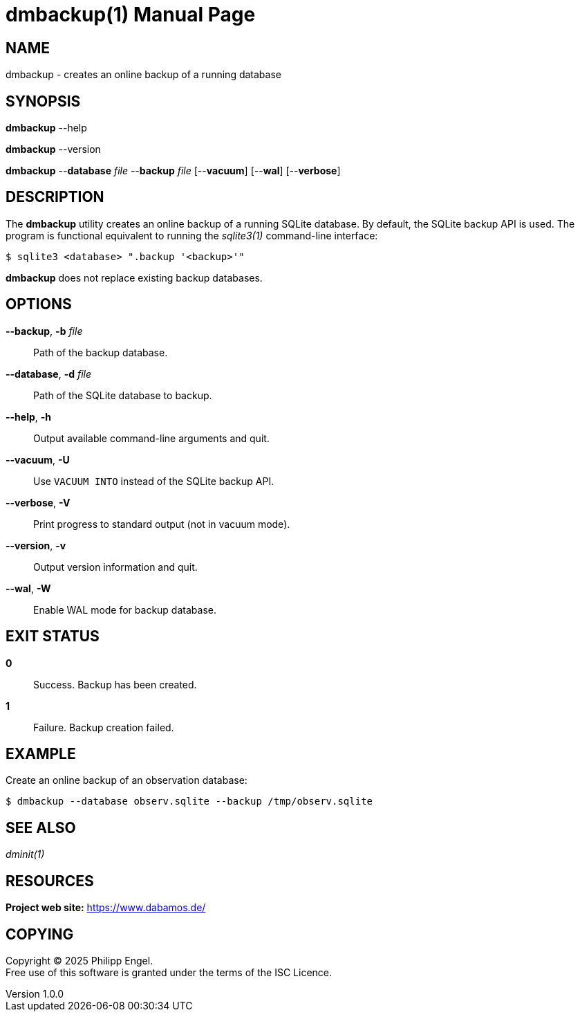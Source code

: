 = dmbackup(1)
Philipp Engel
v1.0.0
:doctype: manpage
:manmanual: User Commands
:mansource: DMBACKUP

== NAME

dmbackup - creates an online backup of a running database

== SYNOPSIS

*dmbackup* --help

*dmbackup* --version

*dmbackup* --*database* _file_ --*backup* _file_ [--*vacuum*] [--*wal*]
[--*verbose*]

== DESCRIPTION

The *dmbackup* utility creates an online backup of a running SQLite database. By
default, the SQLite backup API is used. The program is functional equivalent to
running the _sqlite3(1)_ command-line interface:

....
$ sqlite3 <database> ".backup '<backup>'"
....

*dmbackup* does not replace existing backup databases.

== OPTIONS

*--backup*, *-b* _file_::
  Path of the backup database.

*--database*, *-d* _file_::
  Path of the SQLite database to backup.

*--help*, *-h*::
  Output available command-line arguments and quit.

*--vacuum*, *-U*::
  Use `VACUUM INTO` instead of the SQLite backup API.

*--verbose*, *-V*::
  Print progress to standard output (not in vacuum mode).

*--version*, *-v*::
  Output version information and quit.

*--wal*, *-W*::
  Enable WAL mode for backup database.

== EXIT STATUS

*0*::
  Success.
  Backup has been created.

*1*::
  Failure.
  Backup creation failed.

== EXAMPLE

Create an online backup of an observation database:

....
$ dmbackup --database observ.sqlite --backup /tmp/observ.sqlite
....

== SEE ALSO

_dminit(1)_

== RESOURCES

*Project web site:* https://www.dabamos.de/

== COPYING

Copyright (C) 2025 {author}. +
Free use of this software is granted under the terms of the ISC Licence.
